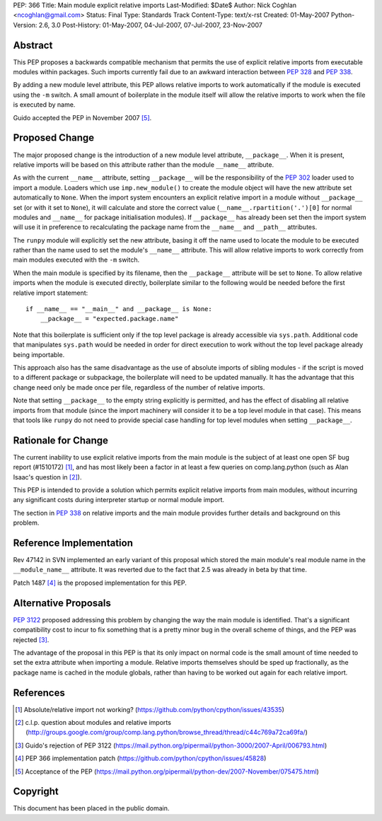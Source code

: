 PEP: 366
Title: Main module explicit relative imports
Last-Modified: $Date$
Author: Nick Coghlan <ncoghlan@gmail.com>
Status: Final
Type: Standards Track
Content-Type: text/x-rst
Created: 01-May-2007
Python-Version: 2.6, 3.0
Post-History: 01-May-2007, 04-Jul-2007, 07-Jul-2007, 23-Nov-2007


Abstract
========

This PEP proposes a backwards compatible mechanism that permits
the use of explicit relative imports from executable modules within
packages. Such imports currently fail due to an awkward interaction
between :pep:`328` and :pep:`338`.

By adding a new module level attribute, this PEP allows relative imports
to work automatically if the module is executed using the ``-m`` switch.
A small amount of boilerplate in the module itself will allow the relative
imports to work when the file is executed by name.

Guido accepted the PEP in November 2007 [5]_.

Proposed Change
===============

The major proposed change is the introduction of a new module level
attribute, ``__package__``. When it is present, relative imports will
be based on this attribute rather than the module ``__name__``
attribute.

As with the current ``__name__`` attribute, setting ``__package__`` will
be the responsibility of the :pep:`302` loader used to import a module.
Loaders which use ``imp.new_module()`` to create the module object will
have the new attribute set automatically to ``None``. When the import
system encounters an explicit relative import in a module without
``__package__`` set (or with it set to ``None``), it will calculate and
store the correct value (``__name__.rpartition('.')[0]`` for normal
modules and ``__name__`` for package initialisation modules). If
``__package__`` has already been set then the import system will use
it in preference to recalculating the package name from the
``__name__`` and ``__path__`` attributes.

The ``runpy`` module will explicitly set the new attribute, basing it off
the name used to locate the module to be executed rather than the name
used to set the module's ``__name__`` attribute. This will allow relative
imports to work correctly from main modules executed with the ``-m``
switch.

When the main module is specified by its filename, then the
``__package__`` attribute will be set to ``None``. To allow
relative imports when the module is executed directly, boilerplate
similar to the following would be needed before the first relative
import statement::

  if __name__ == "__main__" and __package__ is None:
      __package__ = "expected.package.name"

Note that this boilerplate is sufficient only if the top level package
is already accessible via ``sys.path``. Additional code that manipulates
``sys.path`` would be needed in order for direct execution to work
without the top level package already being importable.

This approach also has the same disadvantage as the use of absolute
imports of sibling modules - if the script is moved to a different
package or subpackage, the boilerplate will need to be updated
manually. It has the advantage that this change need only be made
once per file, regardless of the number of relative imports.

Note that setting ``__package__`` to the empty string explicitly is
permitted, and has the effect of disabling all relative imports from
that module (since the import machinery will consider it to be a
top level module in that case). This means that tools like ``runpy``
do not need to provide special case handling for top level modules
when setting ``__package__``.

Rationale for Change
====================

The current inability to use explicit relative imports from the main
module is the subject of at least one open SF bug report (#1510172) [1]_,
and has most likely been a factor in at least a few queries on
comp.lang.python (such as Alan Isaac's question in [2]_).

This PEP is intended to provide a solution which permits explicit
relative imports from main modules, without incurring any significant
costs during interpreter startup or normal module import.

The section in :pep:`338` on relative imports and the main module provides
further details and background on this problem.


Reference Implementation
========================

Rev 47142 in SVN implemented an early variant of this proposal
which stored the main module's real module name in the
``__module_name__`` attribute. It was reverted due to the fact
that 2.5 was already in beta by that time.

Patch 1487 [4]_ is the proposed implementation for this PEP.

Alternative Proposals
=====================

:pep:`3122` proposed addressing this problem by changing the way
the main module is identified. That's a significant compatibility cost
to incur to fix something that is a pretty minor bug in the overall
scheme of things, and the PEP was rejected [3]_.

The advantage of the proposal in this PEP is that its only impact on
normal code is the small amount of time needed to set the extra
attribute when importing a module. Relative imports themselves should
be sped up fractionally, as the package name is cached in the module
globals, rather than having to be worked out again for each relative
import.


References
==========

.. [1] Absolute/relative import not working?
   (https://github.com/python/cpython/issues/43535)

.. [2] c.l.p. question about modules and relative imports
   (http://groups.google.com/group/comp.lang.python/browse_thread/thread/c44c769a72ca69fa/)

.. [3] Guido's rejection of PEP 3122
   (https://mail.python.org/pipermail/python-3000/2007-April/006793.html)

.. [4] PEP 366 implementation patch
   (https://github.com/python/cpython/issues/45828)

.. [5] Acceptance of the PEP
   (https://mail.python.org/pipermail/python-dev/2007-November/075475.html)

Copyright
=========

This document has been placed in the public domain.
